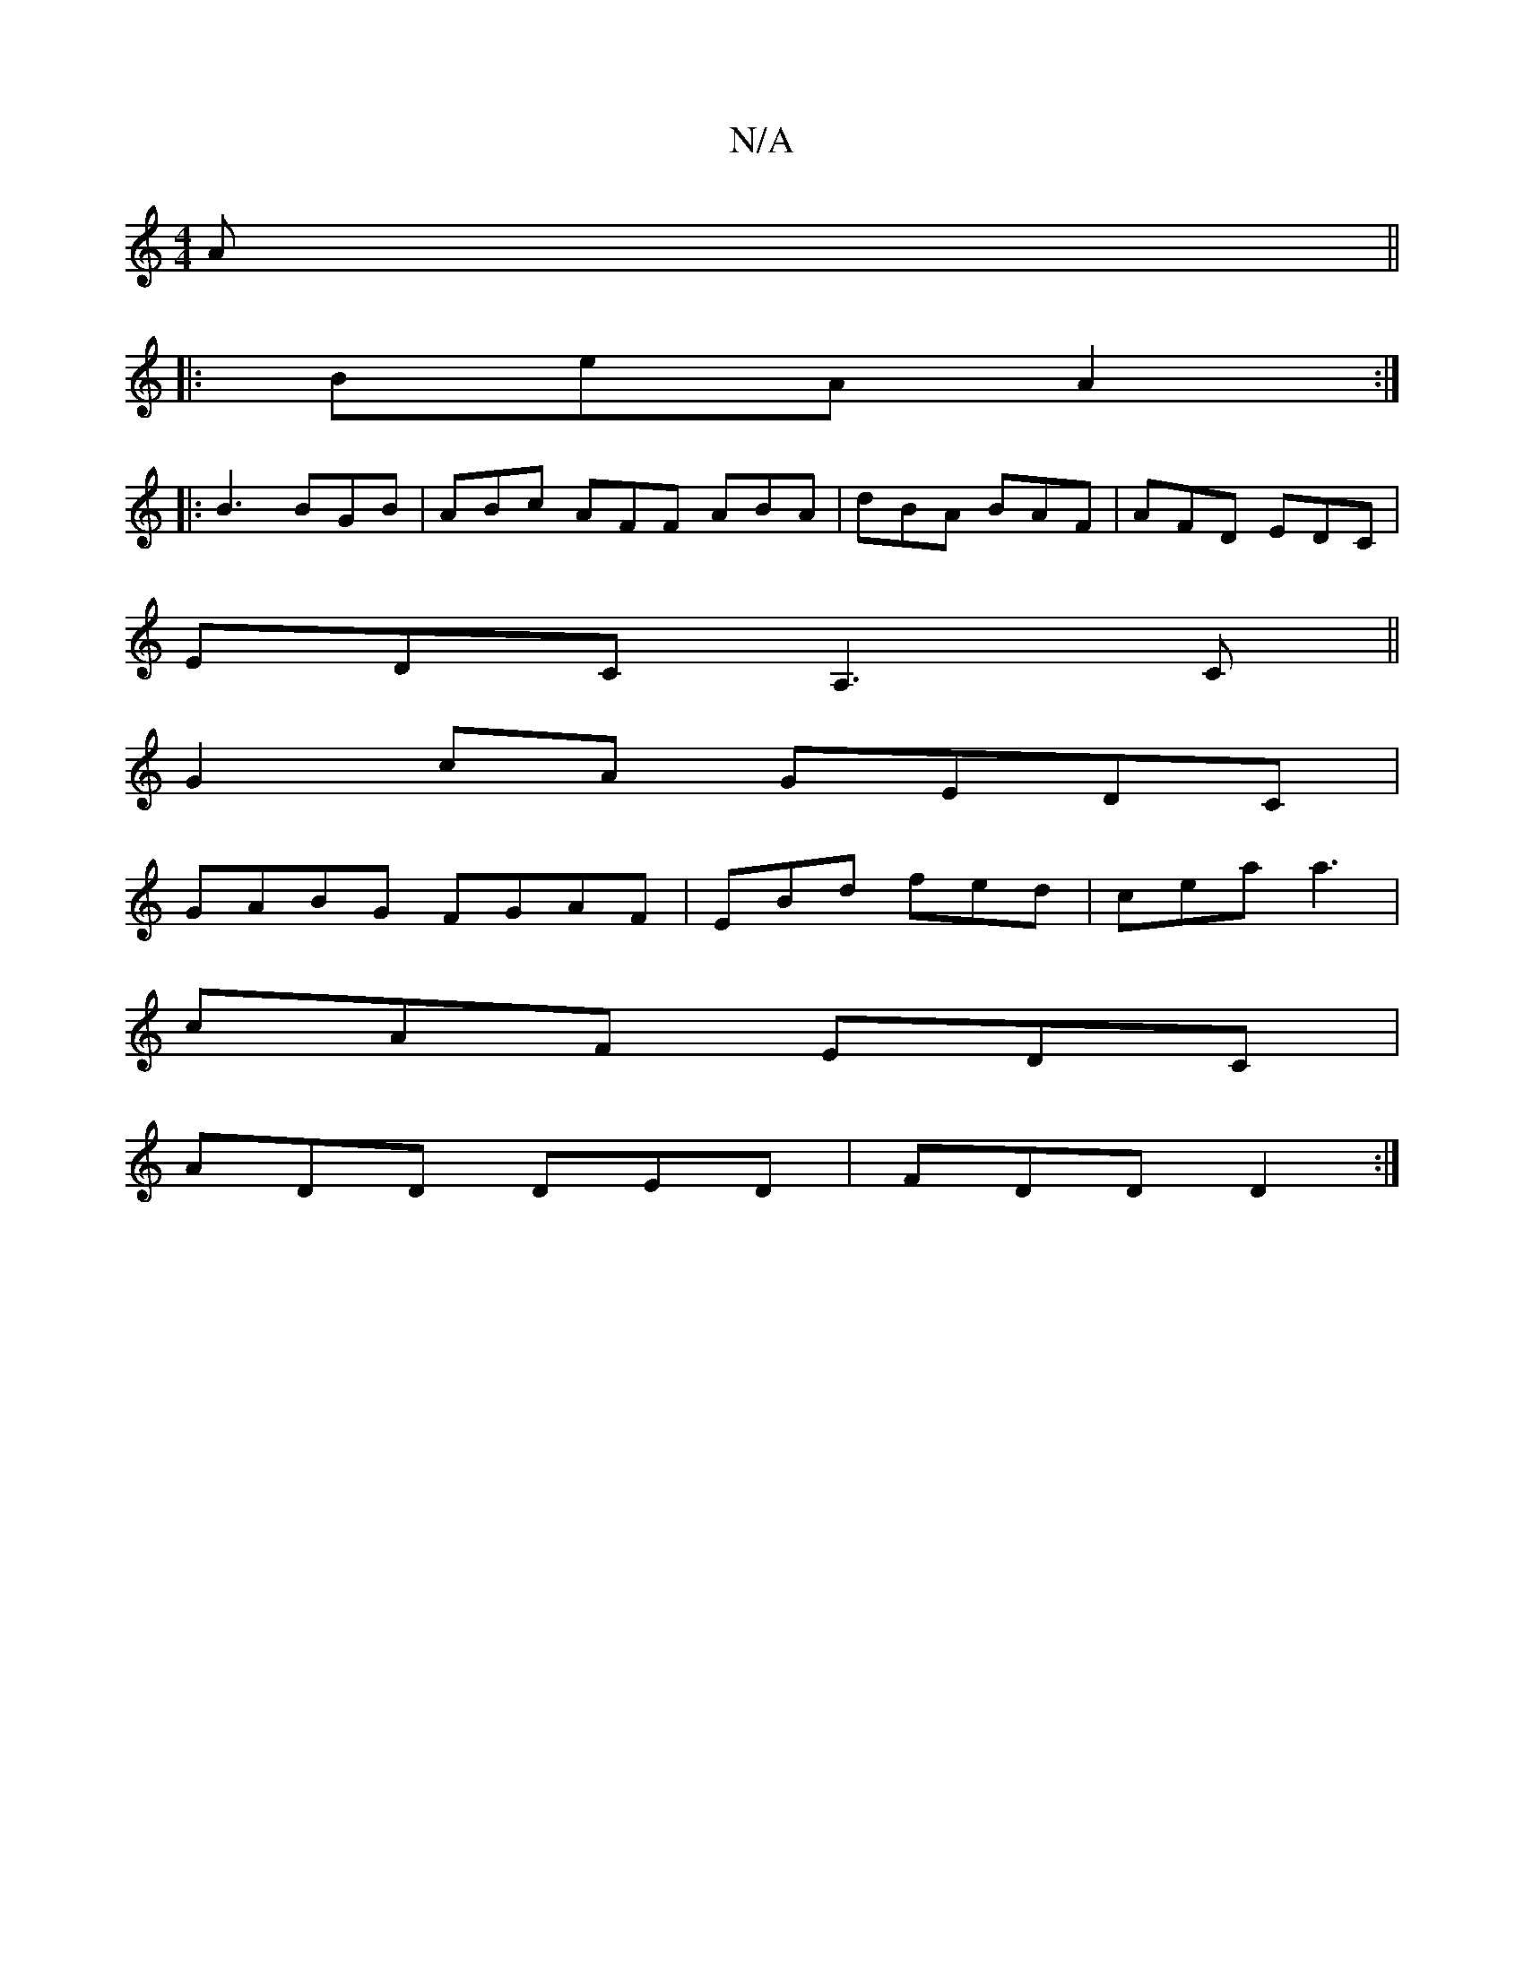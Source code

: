 X:1
T:N/A
M:4/4
R:N/A
K:Cmajor
A||
|:BeA A2:|
|:B3 BGB|ABc AFF ABA|dBA BAF|AFD EDC|
EDC A,3 C||
G2 cA GEDC|
GABG FGAF|EBd fed|cea a3|
cAF EDC|
ADD DED|FDD D2:|

E2F e3:|

D2 DF ABcA|FAdf edaf|
efde fdef|gdcB AGFD|DFAF E2B2|~B2AB cA